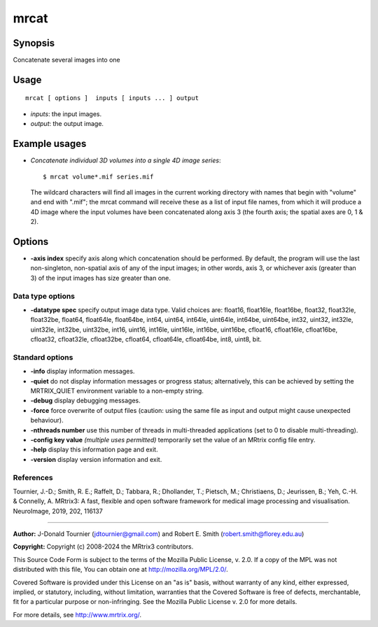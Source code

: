 .. _mrcat:

mrcat
===================

Synopsis
--------

Concatenate several images into one

Usage
--------

::

    mrcat [ options ]  inputs [ inputs ... ] output

-  *inputs*: the input images.
-  *output*: the output image.

Example usages
--------------

-   *Concatenate individual 3D volumes into a single 4D image series*::

        $ mrcat volume*.mif series.mif

    The wildcard characters will find all images in the current working directory with names that begin with "volume" and end with ".mif"; the mrcat command will receive these as a list of input file names, from which it will produce a 4D image where the input volumes have been concatenated along axis 3 (the fourth axis; the spatial axes are 0, 1 & 2).

Options
-------

-  **-axis index** specify axis along which concatenation should be performed. By default, the program will use the last non-singleton, non-spatial axis of any of the input images; in other words, axis 3, or whichever axis (greater than 3) of the input images has size greater than one.

Data type options
^^^^^^^^^^^^^^^^^

-  **-datatype spec** specify output image data type. Valid choices are: float16, float16le, float16be, float32, float32le, float32be, float64, float64le, float64be, int64, uint64, int64le, uint64le, int64be, uint64be, int32, uint32, int32le, uint32le, int32be, uint32be, int16, uint16, int16le, uint16le, int16be, uint16be, cfloat16, cfloat16le, cfloat16be, cfloat32, cfloat32le, cfloat32be, cfloat64, cfloat64le, cfloat64be, int8, uint8, bit.

Standard options
^^^^^^^^^^^^^^^^

-  **-info** display information messages.

-  **-quiet** do not display information messages or progress status; alternatively, this can be achieved by setting the MRTRIX_QUIET environment variable to a non-empty string.

-  **-debug** display debugging messages.

-  **-force** force overwrite of output files (caution: using the same file as input and output might cause unexpected behaviour).

-  **-nthreads number** use this number of threads in multi-threaded applications (set to 0 to disable multi-threading).

-  **-config key value** *(multiple uses permitted)* temporarily set the value of an MRtrix config file entry.

-  **-help** display this information page and exit.

-  **-version** display version information and exit.

References
^^^^^^^^^^

Tournier, J.-D.; Smith, R. E.; Raffelt, D.; Tabbara, R.; Dhollander, T.; Pietsch, M.; Christiaens, D.; Jeurissen, B.; Yeh, C.-H. & Connelly, A. MRtrix3: A fast, flexible and open software framework for medical image processing and visualisation. NeuroImage, 2019, 202, 116137

--------------



**Author:** J-Donald Tournier (jdtournier@gmail.com) and Robert E. Smith (robert.smith@florey.edu.au)

**Copyright:** Copyright (c) 2008-2024 the MRtrix3 contributors.

This Source Code Form is subject to the terms of the Mozilla Public
License, v. 2.0. If a copy of the MPL was not distributed with this
file, You can obtain one at http://mozilla.org/MPL/2.0/.

Covered Software is provided under this License on an "as is"
basis, without warranty of any kind, either expressed, implied, or
statutory, including, without limitation, warranties that the
Covered Software is free of defects, merchantable, fit for a
particular purpose or non-infringing.
See the Mozilla Public License v. 2.0 for more details.

For more details, see http://www.mrtrix.org/.


